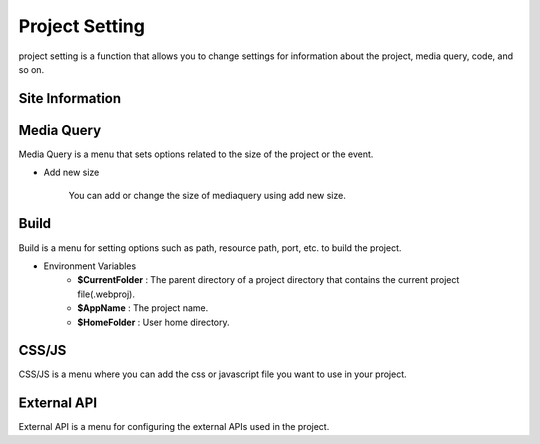 Project Setting
===================================================
project setting is a function that allows you to change settings for information about the project, media query, code, and so on.

.. Check thumbnail option here : https://pythonhosted.org/sphinxcontrib-images/

Site Information
------------------
.. thumbnail:: /_static/setting/set_01.png
    :width: 100%
    :group: setting
    :title: Site Information

            Site Information is the menu to set project file name, favicon, and other items.

Media Query
--------------
.. thumbnail:: /_static/setting/set_02.png
    :width: 100%
    :group: setting
    :title: Media Query

Media Query is a menu that sets options related to the size of the project or the event.

- Add new size

    .. image:: /_static/setting/add_size.png

    You can add or change the size of mediaquery using add new size.

Build
--------------
.. thumbnail:: /_static/setting/set_03.png
    :width: 100%
    :group: setting
    :title: Build

Build is a menu for setting options such as path, resource path, port, etc. to build the project.

- Environment Variables
    - **$CurrentFolder** : The parent directory of a project directory that contains the current project file(.webproj).
    - **$AppName** : The project name.
    - **$HomeFolder** : User home directory.

CSS/JS
--------------
.. thumbnail:: /_static/setting/set_04.png
    :width: 100%
    :group: setting
    :title: CSS / Javascript

CSS/JS is a menu where you can add the css or javascript file you want to use in your project.

External API
--------------
.. thumbnail:: /_static/setting/set_05.png
    :width: 100%
    :group: setting
    :title: External API

External API is a menu for configuring the external APIs used in the project.
